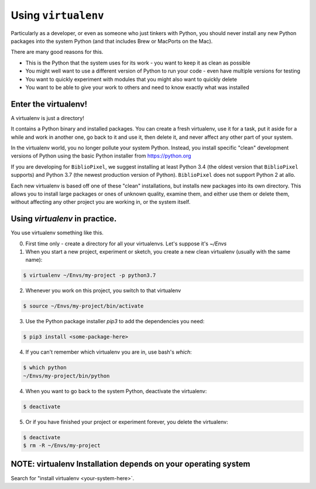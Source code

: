 Using ``virtualenv``
-----------------------------------

Particularly as a developer, or even as someone who just tinkers with Python,
you should never install any new Python packages into the system Python (and
that includes Brew or MacPorts on the Mac).

There are many good reasons for this.

* This is the Python that the system uses for its work - you want to keep it as
  clean as possible

* You might well want to use a different version of Python to run your code -
  even have multiple versions for testing

* You want to quickly experiment with modules that you might also want to
  quickly delete

* You want to be able to give your work to others and need to know exactly
  what was installed

Enter the virtualenv!
=======================

A virtualenv is just a directory!

It contains a Python binary and installed packages.  You can create a fresh
virtualenv, use it for a task, put it aside for a while and work in another
one, go back to it and use it, then delete it, and never affect any other
part of your system.

In the virtualenv world, you no longer pollute your system Python.  Instead,
you install specific "clean" development versions of Python using the basic
Python installer from https://python.org

If you are developing for ``BiblioPixel``, we suggest installing at least
Python 3.4 (the oldest version that ``BiblioPixel`` supports) and Python 3.7
(the newest production version of Python).  ``BiblioPixel`` does not support
Python 2 at allo.

Each new virtualenv is based off one of these "clean" installations, but
installs new packages into its own directory.  This allows you to install large
packages or ones of unknown quality, examine them, and either use them or delete
them, without affecting any other project you are working in, or the system
itself.


Using `virtualenv` in practice.
================================

You use virtualenv something like this.

0. First time only - create a directory for all your virtualenvs.
   Let's suppose it's `~/Envs`

1. When you start a new project, experiment or sketch, you create a new
   clean virtualenv (usually with the same name):

.. code-block:: bash

    $ virtualenv ~/Envs/my-project -p python3.7

2. Whenever you work on this project, you switch to that virtualenv

.. code-block:: bash

    $ source ~/Envs/my-project/bin/activate

3. Use the Python package installer `pip3` to add the dependencies
   you need:

.. code-block:: bash

    $ pip3 install <some-package-here>

4. If you can't remember which virtualenv you are in, use bash's `which`:

.. code-block:: bash

    $ which python
    ~/Envs/my-project/bin/python

4. When you want to go back to the system Python, deactivate the virtualenv:

.. code-block:: bash

    $ deactivate

5. Or if you have finished your project or experiment forever, you delete the
   virtualenv:

.. code-block:: bash

    $ deactivate
    $ rm -R ~/Envs/my-project


NOTE: virtualenv Installation depends on your operating system
================================================================

Search for "install virtualenv <your-system-here>`.
